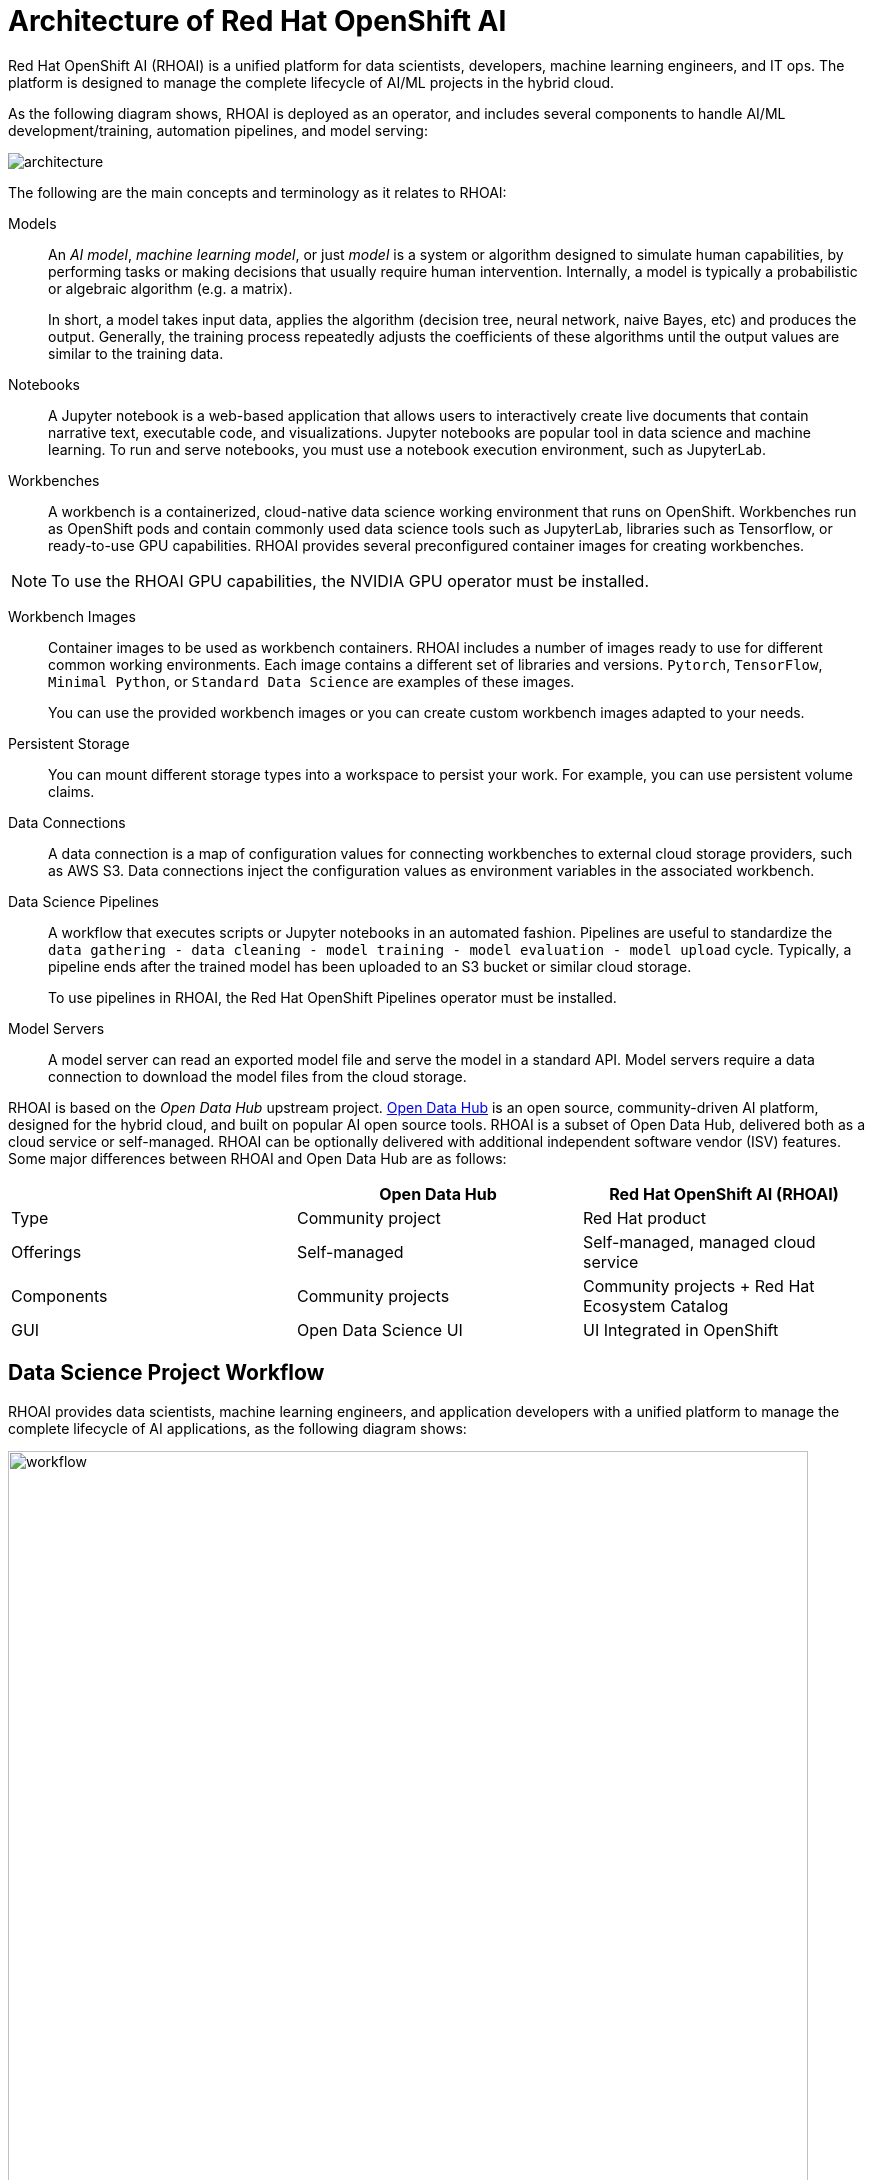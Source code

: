 = Architecture of Red{nbsp}Hat OpenShift AI
:navtitle: Architecture


Red{nbsp}Hat OpenShift AI (RHOAI) is a unified platform for data scientists, developers, machine learning engineers, and IT ops.
The platform is designed to manage the complete lifecycle of AI/ML projects in the hybrid cloud.

As the following diagram shows, RHOAI is deployed as an operator, and includes several components to handle AI/ML development/training, automation pipelines, and model serving:

image::architecture.svg[]

The following are the main concepts and terminology as it relates to RHOAI:

Models::
An _AI model_, _machine learning model_, or just _model_ is a system or algorithm designed to simulate human capabilities, by performing tasks or making decisions that usually require human intervention.
Internally, a model is typically a probabilistic or algebraic algorithm (e.g. a matrix).
+
In short, a model takes input data, applies the algorithm (decision tree, neural network, naive Bayes, etc) and produces the output.
Generally, the training process repeatedly adjusts the coefficients of these algorithms until the output values are similar to the training data.

Notebooks::
A Jupyter notebook is a web-based application that allows users to interactively create live documents that contain narrative text, executable code, and visualizations.
Jupyter notebooks are popular tool in data science and machine learning.
To run and serve notebooks, you must use a notebook execution environment, such as JupyterLab.

Workbenches::
A workbench is a containerized, cloud-native data science working environment that runs on OpenShift.
Workbenches run as OpenShift pods and  contain commonly used data science tools such as JupyterLab, libraries such as Tensorflow, or ready-to-use GPU capabilities.
RHOAI provides several preconfigured container images for creating workbenches.

[NOTE]
====
To use the RHOAI GPU capabilities, the NVIDIA GPU operator must be installed.
====


Workbench Images::
Container images to be used as workbench containers.
RHOAI includes a number of images ready to use for different common working environments.
Each image contains a different set of libraries and versions.
`Pytorch`, `TensorFlow`, `Minimal Python`, or `Standard Data Science` are examples of these images.
+
You can use the provided workbench images or you can create custom workbench images adapted to your needs.

Persistent Storage::
You can mount different storage types into a workspace to persist your work.
For example, you can use persistent volume claims.

Data Connections::
A data connection is a map of configuration values for connecting workbenches to external cloud storage providers, such as AWS S3.
Data connections inject the configuration values as environment variables in the associated workbench.

Data Science Pipelines::
A workflow that executes scripts or Jupyter notebooks in an automated fashion.
Pipelines are useful to standardize the `data gathering - data cleaning - model training - model evaluation - model upload` cycle.
Typically, a pipeline ends after the trained model has been uploaded to an S3 bucket or similar cloud storage.
+
To use pipelines in RHOAI, the Red{nbsp}Hat OpenShift Pipelines operator must be installed.

Model Servers::
A model server can read an exported model file and serve the model in a standard API.
Model servers require a data connection to download the model files from the cloud storage.

RHOAI is based on the _Open Data Hub_ upstream project.
https://opendatahub.io/[Open Data Hub] is an open source, community-driven AI platform, designed for the hybrid cloud, and built on popular AI open source tools.
RHOAI is a subset of Open Data Hub, delivered both as a cloud service or self-managed.
RHOAI can be optionally delivered with additional independent software vendor (ISV) features.
Some major differences between RHOAI and Open Data Hub are as follows:

[cols="1,1,1"]
|===
| {nbsp} | Open Data Hub | Red{nbsp}Hat OpenShift AI (RHOAI)

| Type
| Community project
| Red{nbsp}Hat product

| Offerings
| Self-managed
| Self-managed, managed cloud service

| Components
| Community projects
| Community projects + Red{nbsp}Hat Ecosystem Catalog

| GUI
| Open Data Science UI
| UI Integrated in OpenShift
|===


== Data Science Project Workflow

RHOAI provides data scientists, machine learning engineers, and application developers with a unified platform to manage the complete lifecycle of AI applications, as the following diagram shows:

image::workflow.svg[width=800px]

The following workflow is common in AI/ML projects:

Ingest data::
In this phase, data scientists load data into the workbench.
For example, the data scientist can upload files to the workbench, download the files from S3, query data from a database, or read a data stream.
RHOAI includes the Pandas library in many of the preexisting workbenches.
Pandas offers functions to load data from different sources, such as CSV, JSON or SQL.
+
Users can also add specific data ingestion capabilities by using certified ISV ecosystem apps from the Red{nbsp}Hat Marketplace.
Starburst and Cloudera are examples of these integrations.

Preprocess data::
In this phase, data scientists explore, analyze, and preprocess the data.
In a Jupyter notebook, the data scientist uses libraries such as Matplotlib, Pandas, and Numpy to plot visualizations, normalize the data, or remove outliers.
RHOAI offers workbench images that include these libraries.

Train model::
In this phase, data scientists use the preprocessed data to train the model.
RHOAI provides workbench images for training models with commonly used libraries, such as TensorFlow, PyTorch, and Scikit-learn.
Some of these images also include ready-to-use GPU support, to enable faster training.

Evaluate model::
After training, data scientists evaluate the performance of the trained model on test and validation subsets of the data.
These subsets are portions of the ingested data that are reserved to validate that the trained models have the ability to generalize and perform well on unseen samples.
+
Typically, data scientists repeat the _preprocessing-training-evaluation_ cycle until they are satisfied with the model evaluation metrics.

Export and upload model::
When the model is trained and evaluated, the data scientists use the configuration values of the data connection to upload the files to the model storage, which can be an S3 bucket.
This step also involves the conversion of the model into a suitable format for serving, such as ONNX.

Pipeline execution::
Machine Learning engineers can build data science pipelines to automatically run the previous series of steps, for example, when new data is available.
RHOAI provides data science pipelines as a combination of Tekton, Kubeflow Pipelines, and Elyra.
Engineers can choose whether they want to work at a high, visual level, by creating the pipelines with Elyra,
or at a lower lever, by using deeper Tekton and Kubeflow knowledge.

Deploy model::
Machine Learning engineers can create model servers that fetch exported model from external S3 storage, and expose the model through a REST or a gRPC interface.
The model server uses a data connection to download the model files from S3.

Monitor model::
Machine learning engineers and data scientists can monitor the performance of a model in production by using the metrics gathered with Prometheus.

Develop and deploy applications::
After the model is available in production, application developers can develop and deploy intelligent applications that use the deployed models, by pointing their applications to the REST/gRPC interfaces of the model server.
